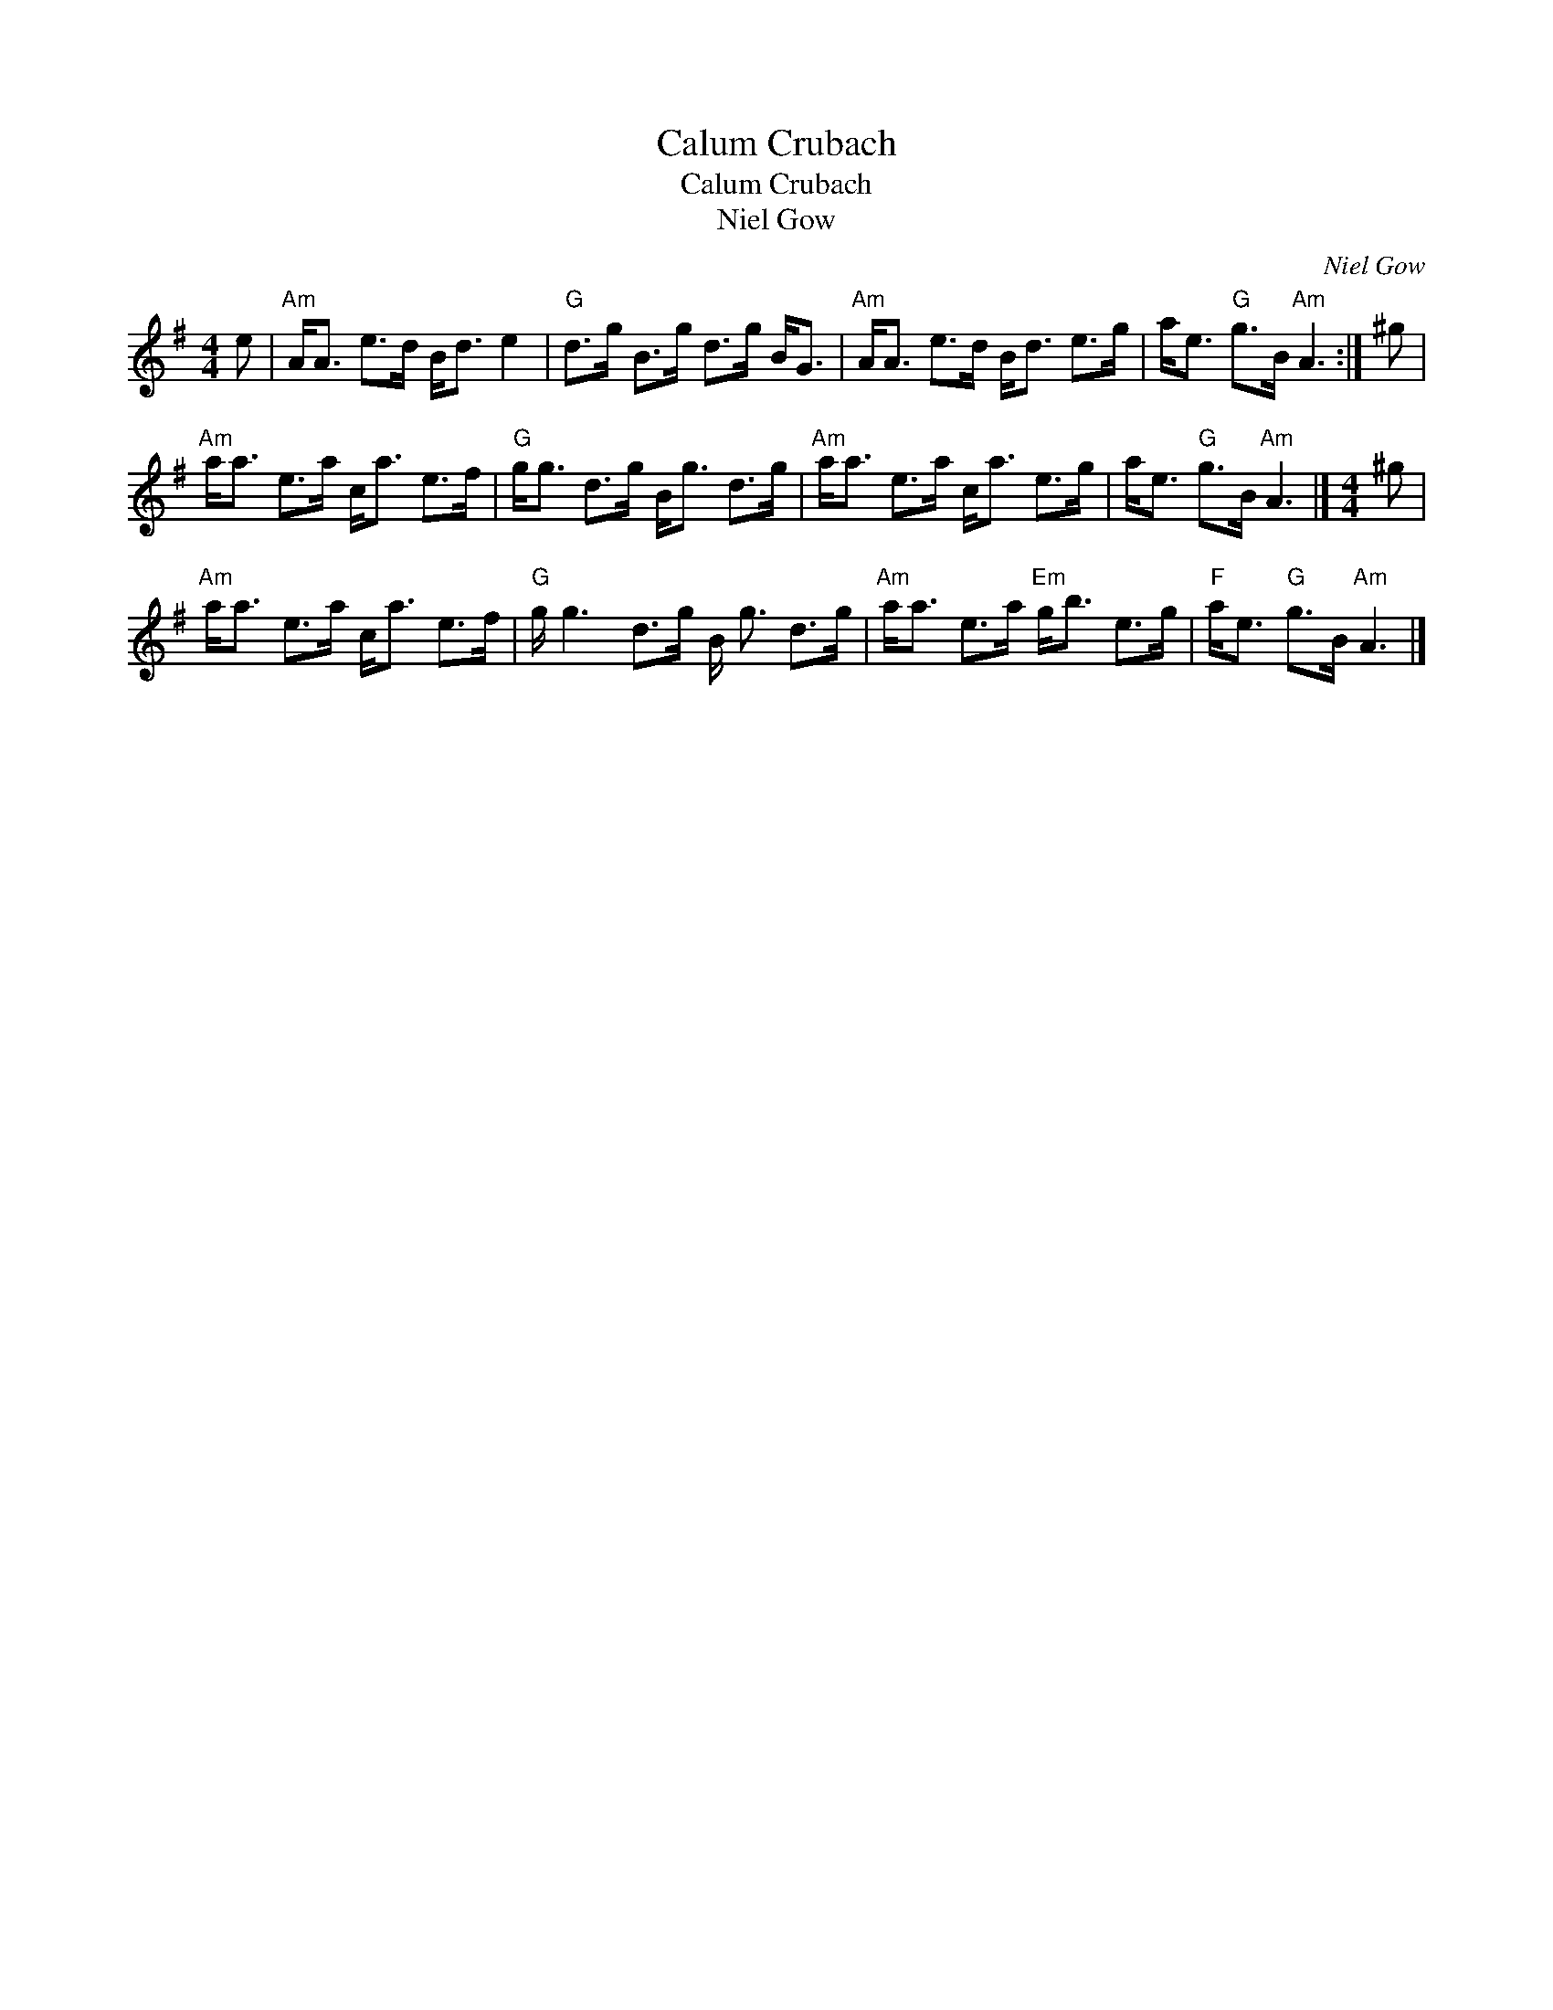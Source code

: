 X:1
T:Calum Crubach
T:Calum Crubach
T:Niel Gow
C:Niel Gow
L:1/8
M:4/4
K:G
V:1 treble 
V:1
 e |"Am" A<A e>d B<d e2 |"G" d>g B>g d>g B<G |"Am" A<A e>d B<d e>g | a<e"G" g>B"Am" A3 :| ^g | %6
"Am" a<a e>a c<a e>f |"G" g<g d>g B<g d>g |"Am" a<a e>a c<a e>g | a<e"G" g>B"Am" A3 |][M:4/4] ^g | %11
"Am" a<a e>a c<a e>f |"G" g/ g3 d>g B/ g3/2 d>g |"Am" a<a e>a"Em" g<b e>g |"F" a<e"G" g>B"Am" A3 |] %15

